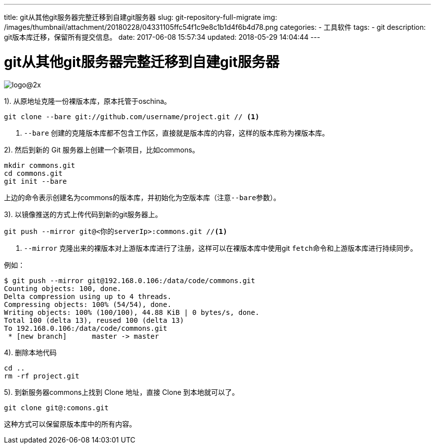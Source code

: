 ---
title: git从其他git服务器完整迁移到自建git服务器
slug: git-repository-full-migrate
img: /images/thumbnail/attachment/20180228/04331105ffc54f1c9e8c1b1d4f6b4d78.png
categories:
  - 工具软件
tags:
  - git
description: git版本库迁移，保留所有提交信息。
date: 2017-06-08 15:57:34
updated: 2018-05-29 14:04:44
---

= git从其他git服务器完整迁移到自建git服务器
:author: belonk.com
:date: 2018-05-29
:doctype: article
:email: belonk@126.com
:encoding: UTF-8
:favicon: 
:generateToc: true
:icons: font
:imagesdir: images
:keywords: git,迁移,保留日志,完整
:linkcss: true
:numbered: true
:stylesheet: 
:tabsize: 4
:tag: git
:toc: auto
:toc-title: 目录
:toclevels: 4
:website: https://belonk.com

image::https://git-scm.com/images/logo@2x.png[]

1). 从原地址克隆一份裸版本库，原本托管于oschina。

----
git clone --bare git://github.com/username/project.git // <1>
----
<1> ``--bare`` 创建的克隆版本库都不包含工作区，直接就是版本库的内容，这样的版本库称为裸版本库。

2). 然后到新的 Git 服务器上创建一个新项目，比如commons。

----
mkdir commons.git
cd commons.git
git init --bare
----
上边的命令表示创建名为commons的版本库，并初始化为空版本库（注意``--bare``参数）。

3). 以镜像推送的方式上传代码到新的git服务器上。

----
git push --mirror git@<你的serverIp>:commons.git //<1>
----
<1> ``--mirror`` 克隆出来的裸版本对上游版本库进行了注册，这样可以在裸版本库中使用git ``fetch``命令和上游版本库进行持续同步。

例如：

----
$ git push --mirror git@192.168.0.106:/data/code/commons.git
Counting objects: 100, done.
Delta compression using up to 4 threads.
Compressing objects: 100% (54/54), done.
Writing objects: 100% (100/100), 44.88 KiB | 0 bytes/s, done.
Total 100 (delta 13), reused 100 (delta 13)
To 192.168.0.106:/data/code/commons.git
 * [new branch]      master -> master
----
 
4). 删除本地代码

----
cd ..
rm -rf project.git
----

5). 到新服务器commons上找到 Clone 地址，直接 Clone 到本地就可以了。

----
git clone git@:comons.git
----

这种方式可以保留原版本库中的所有内容。